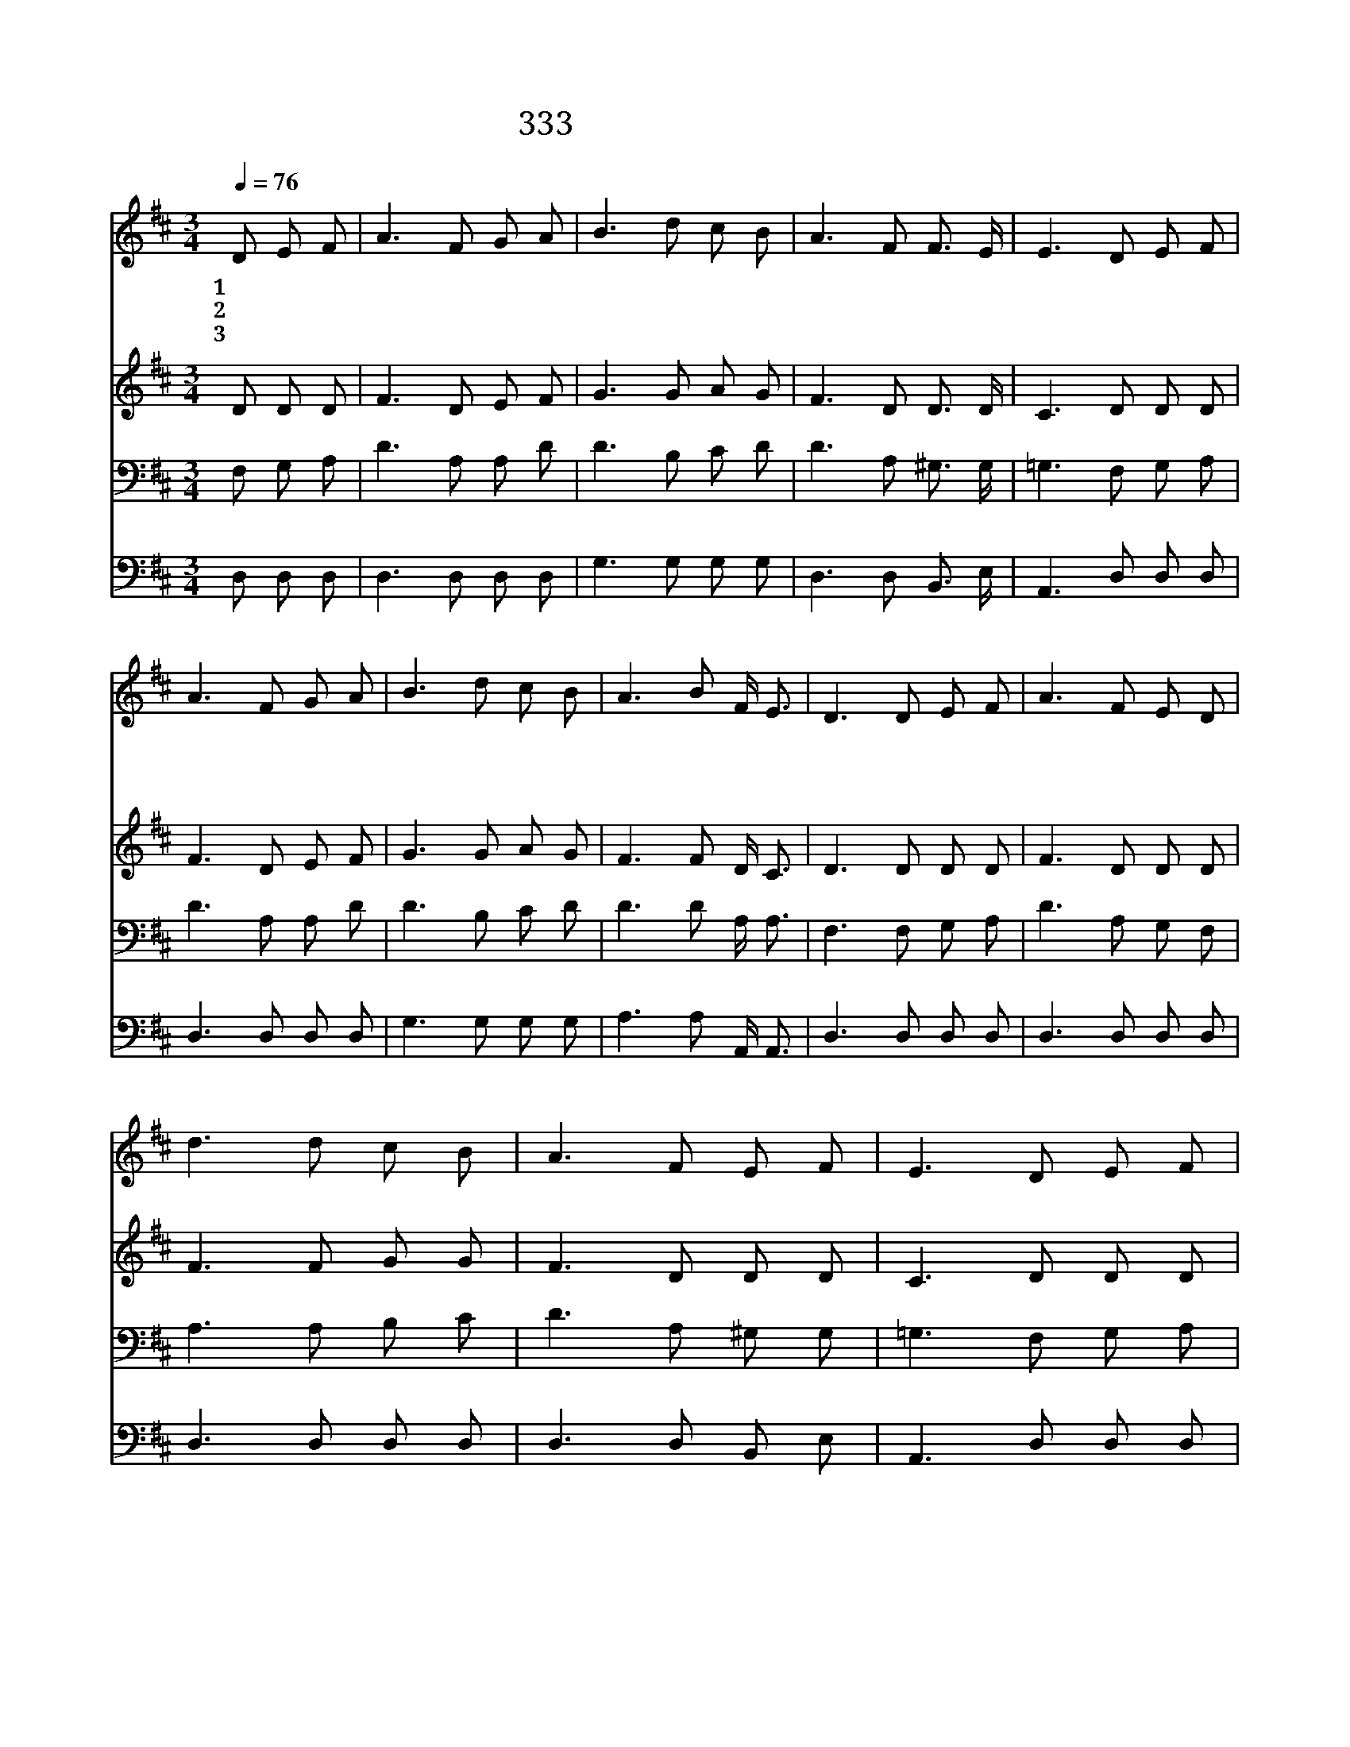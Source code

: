 X:275
T:333 날마다 주와 버성겨
Z:L.DeArmond/B.D.Ackley
Z:Copyright © 1999 by ÀüµµÈ¯
Z:All Rights Reserved
%%score 1 2 3 4
L:1/8
Q:1/4=76
M:3/4
I:linebreak $
K:D
V:1 treble
V:2 treble
V:3 bass
V:4 bass
V:1
 D E F | A3 F G A | B3 d c B | A3 F F3/2 E/ | E3 D E F | A3 F G A | B3 d c B | A3 B F/ E3/2 | %8
w: 1~날 마 다|주 와 버 성|겨 그 크 신|사 랑 버 리|고 방 탕 한|길 로 가 다|가 어 머 니|기 도 못 잊|
w: 2~메 마 른|들 과 험 한|산 갈 바 를|몰 라 헤 매|며 영 죽 게|된 지 경 에|서 어 머 니|기 도 못 잊|
w: 3~내 죄 를|담 당 하 신|주 새 희 망|비 춰 주 시|니 내 기 쁜|정 성 다 하|여 주 이 름|찬 송 하 겠|
 D3 D E F | A3 F E D | d3 d c B | A3 F E F | E3 D E F | A3 F E D | d3 d c B | A3 F F3/2 E/ | D3 :| %17
w: 어 나 집 에|돌 아 갑 니|다 어 머 니|기 도 못 잊|어 새 사 람|되 어 살 려|고 나 집 에|돌 아 갑 니|다|
w: 어 * * *|||||||||
w: 네 * * *|||||||||
 |] %18
w: |
w: |
w: |
V:2
 D D D | F3 D E F | G3 G A G | F3 D D3/2 D/ | C3 D D D | F3 D E F | G3 G A G | F3 F D/ C3/2 | %8
 D3 D D D | F3 D D D | F3 F G G | F3 D D D | C3 D D D | F3 D D D | F3 A A G | F3 D C3/2 C/ | D3 :| %17
 |] %18
V:3
 F, G, A, | D3 A, A, D | D3 B, C D | D3 A, ^G,3/2 G,/ | =G,3 F, G, A, | D3 A, A, D | D3 B, C D | %7
 D3 D A,/ A,3/2 | F,3 F, G, A, | D3 A, G, F, | A,3 A, B, C | D3 A, ^G, G, | =G,3 F, G, A, | %13
 D3 A, G, F, | A,3 D D D | D3 A, A,3/2 G,/ | F,3 :| |] %18
V:4
 D, D, D, | D,3 D, D, D, | G,3 G, G, G, | D,3 D, B,,3/2 E,/ | A,,3 D, D, D, | D,3 D, D, D, | %6
 G,3 G, G, G, | A,3 A, A,,/ A,,3/2 | D,3 D, D, D, | D,3 D, D, D, | D,3 D, D, D, | D,3 D, B,, E, | %12
 A,,3 D, D, D, | D,3 D, D, D, | D,3 F, G, G, | A,3 A, A,,3/2 A,,/ | D,3 :| |] %18
